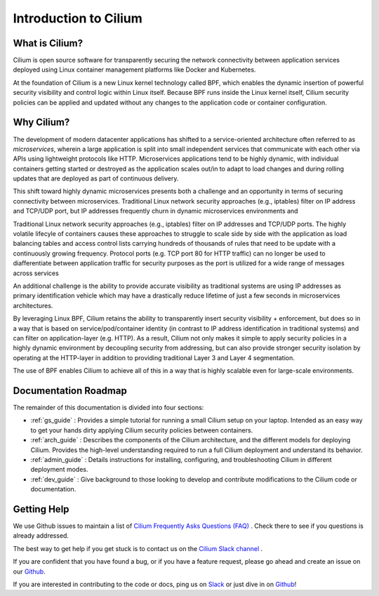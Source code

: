 .. _intro:

Introduction to Cilium
======================

What is Cilium?
---------------

Cilium is open source software for transparently securing the network
connectivity between application services deployed using Linux container
management platforms like Docker and Kubernetes.

At the foundation of Cilium is a new Linux kernel technology called BPF, which
enables the dynamic insertion of powerful security visibility and control logic
within Linux itself.  Because BPF runs inside the Linux kernel itself, Cilium
security policies can be applied and updated without any changes to the
application code or container configuration.

Why Cilium?
-----------

The development of modern datacenter applications has shifted to a
service-oriented architecture often referred to as *microservices*, wherein a
large application is split into small independent services that communicate
with each other via APIs using lightweight protocols like HTTP.  Microservices
applications tend to be highly dynamic, with individual containers getting
started or destroyed as the application scales out/in to adapt to load changes
and during rolling updates that are deployed as part of continuous delivery.

This shift toward highly dynamic microservices presents both a challenge and an
opportunity in terms of securing connectivity between microservices.
Traditional Linux network security approaches (e.g., iptables) filter on IP
address and TCP/UDP port, but IP addresses frequently churn in dynamic
microservices environments and

Traditional Linux network security approaches (e.g., iptables) filter on IP
addresses and TCP/UDP ports. The highly volatile lifecyle of containers causes
these approaches to struggle to scale side by side with the application as load
balancing tables and access control lists carrying hundreds of thousands of
rules that  need to be update with a continuously growing frequency. Protocol
ports (e.g. TCP port 80 for HTTP traffic) can no longer be used to
diafferentiate between application traffic for security purposes as the port is
utilized for a wide range of messages across services

An additional challenge is the ability to provide accurate visibility as
traditional systems are using IP addresses as primary identification vehicle
which may have a drastically reduce lifetime of just a few seconds in
microservices architectures.

By leveraging Linux BPF, Cilium retains the ability to transparently insert
security visibility + enforcement, but does so in a way that is based on
service/pod/container identity (in contrast to IP address identification in
traditional systems) and can filter on application-layer (e.g. HTTP).  As a
result, Cilium not only makes it simple to apply security policies in a highly
dynamic environment by decoupling security from addressing, but can also
provide stronger security isolation by operating at the HTTP-layer in addition
to providing traditional Layer 3 and Layer 4 segmentation.

The use of BPF enables Cilium to achieve all of this in a way that is highly
scalable even for large-scale environments.

Documentation Roadmap
---------------------

The remainder of this documentation is divided into four sections:

* :ref:`gs_guide` :   Provides a simple tutorial for running a small Cilium
  setup on your laptop.  Intended as an easy way to get your hands dirty
  applying Cilium security policies between containers.

* :ref:`arch_guide` :   Describes the components of the Cilium architecture,
  and the different models for deploying Cilium.  Provides the high-level
  understanding required to run a full Cilium deployment and understand its
  behavior.

* :ref:`admin_guide` :  Details instructions for installing, configuring, and
  troubleshooting Cilium in different deployment modes.

* :ref:`dev_guide` : Give background to those looking to develop and contribute
  modifications to the Cilium code or documentation.

Getting Help
------------

We use Github issues to maintain a list of `Cilium Frequently Asks Questions (FAQ)
<https://github.com/cilium/cilium/issues?utf8=%E2%9C%93&q=is%3Aissue%20label%3Aquestion%20>`_ .
Check there to see if you questions is already addressed.

The best way to get help if you get stuck is to contact us on the
`Cilium Slack channel <https://cilium.herokuapp.com>`_ .

If you are confident that you have found a bug, or if you have a feature
request, please go ahead and create an issue on our
`Github <https://github.com/cilium/cilium/issues>`_.

If you are interested in contributing to the code or docs, ping us on
`Slack <https://cilium.herokuapp.com>`_ or just dive in on
`Github <https://github.com/cilium/cilium/>`_!
